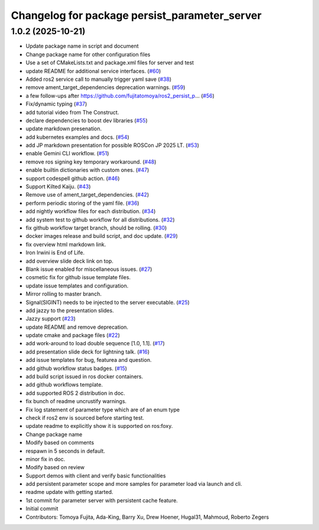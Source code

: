 ^^^^^^^^^^^^^^^^^^^^^^^^^^^^^^^^^^^^^^^^^^^^^^
Changelog for package persist_parameter_server
^^^^^^^^^^^^^^^^^^^^^^^^^^^^^^^^^^^^^^^^^^^^^^

1.0.2 (2025-10-21)
------------------
* Update package name in script and document
* Change package name for other configuration files
* Use a set of CMakeLists.txt and package.xml files for server and test
* update README for additional service interfaces. (`#60 <https://github.com/fujitatomoya/ros2_persist_parameter_server/issues/60>`_)
* Added ros2 service call to manually trigger yaml save (`#38 <https://github.com/fujitatomoya/ros2_persist_parameter_server/issues/38>`_)
* remove ament_target_dependencies deprecation warnings. (`#59 <https://github.com/fujitatomoya/ros2_persist_parameter_server/issues/59>`_)
* a few follow-ups after https://github.com/fujitatomoya/ros2_persist_p… (`#56 <https://github.com/fujitatomoya/ros2_persist_parameter_server/issues/56>`_)
* Fix/dynamic typing (`#37 <https://github.com/fujitatomoya/ros2_persist_parameter_server/issues/37>`_)
* add tutorial video from The Construct.
* declare dependencies to boost dev libraries (`#55 <https://github.com/fujitatomoya/ros2_persist_parameter_server/issues/55>`_)
* update markdown presenation.
* add kubernetes examples and docs. (`#54 <https://github.com/fujitatomoya/ros2_persist_parameter_server/issues/54>`_)
* add JP markdown presentation for possible ROSCon JP 2025 LT. (`#53 <https://github.com/fujitatomoya/ros2_persist_parameter_server/issues/53>`_)
* enable Gemini CLI workflow. (`#51 <https://github.com/fujitatomoya/ros2_persist_parameter_server/issues/51>`_)
* remove ros signing key temporary workaround. (`#48 <https://github.com/fujitatomoya/ros2_persist_parameter_server/issues/48>`_)
* enable builtin dictionaries with custom ones. (`#47 <https://github.com/fujitatomoya/ros2_persist_parameter_server/issues/47>`_)
* support codespell github action. (`#46 <https://github.com/fujitatomoya/ros2_persist_parameter_server/issues/46>`_)
* Support Kilted Kaiju. (`#43 <https://github.com/fujitatomoya/ros2_persist_parameter_server/issues/43>`_)
* Remove use of ament_target_dependencies. (`#42 <https://github.com/fujitatomoya/ros2_persist_parameter_server/issues/42>`_)
* perform periodic storing of the yaml file. (`#36 <https://github.com/fujitatomoya/ros2_persist_parameter_server/issues/36>`_)
* add nightly workflow files for each distribution. (`#34 <https://github.com/fujitatomoya/ros2_persist_parameter_server/issues/34>`_)
* add system test to github workflow for all distributions. (`#32 <https://github.com/fujitatomoya/ros2_persist_parameter_server/issues/32>`_)
* fix github workflow target branch, should be rolling. (`#30 <https://github.com/fujitatomoya/ros2_persist_parameter_server/issues/30>`_)
* docker images release and build script, and doc update. (`#29 <https://github.com/fujitatomoya/ros2_persist_parameter_server/issues/29>`_)
* fix overview html markdown link.
* Iron Irwini is End of Life.
* add overview slide deck link on top.
* Blank issue enabled for miscellaneous issues. (`#27 <https://github.com/fujitatomoya/ros2_persist_parameter_server/issues/27>`_)
* cosmetic fix for github issue template files.
* update issue templates and configuration.
* Mirror rolling to master branch.
* Signal(SIGINT) needs to be injected to the server executable. (`#25 <https://github.com/fujitatomoya/ros2_persist_parameter_server/issues/25>`_)
* add jazzy to the presentation slides.
* Jazzy support (`#23 <https://github.com/fujitatomoya/ros2_persist_parameter_server/issues/23>`_)
* update README and remove deprecation.
* update cmake and package files (`#22 <https://github.com/fujitatomoya/ros2_persist_parameter_server/issues/22>`_)
* add work-around to load double sequence [1.0, 1.1]. (`#17 <https://github.com/fujitatomoya/ros2_persist_parameter_server/issues/17>`_)
* add presentation slide deck for lightning talk. (`#16 <https://github.com/fujitatomoya/ros2_persist_parameter_server/issues/16>`_)
* add issue templates for bug, featurea and question.
* add github workflow status badges. (`#15 <https://github.com/fujitatomoya/ros2_persist_parameter_server/issues/15>`_)
* add build script issued in ros docker containers.
* add github workflows template.
* add supported ROS 2 distribution in doc.
* fix bunch of readme uncrustify warnings.
* Fix log statement of parameter type which are of an enum type
* check if ros2 env is sourced before starting test.
* update readme to explicitly show it is supported on ros:foxy.
* Change package name
* Modify based on comments
* respawn in 5 seconds in default.
* minor fix in doc.
* Modify based on review
* Support demos with client and verify basic functionalities
* add persistent parameter scope and more samples for parameter load via launch and cli.
* readme update with getting started.
* 1st commit for parameter server with persistent cache feature.
* Initial commit
* Contributors: Tomoya Fujita, Ada-King, Barry Xu, Drew Hoener, Hugal31, Mahmoud, Roberto Zegers
